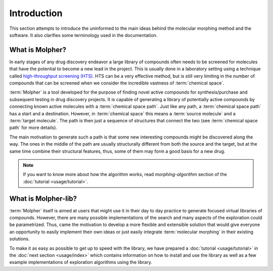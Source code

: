 Introduction
============

This section attempts to introduce the uninformed to the main ideas behind the molecular morphing
method and the software. It also clarifies some terminology used in the documentation.

What is Molpher?
----------------

In early stages of any drug discovery endeavor a large library of compounds
often needs to be screened
for molecules that have the potential to become a new lead in the project. This
is usually done in a laboratory setting using a technique called
`high-throughput screening (HTS) <https://en.wikipedia.org/wiki/High-throughput_screening>`_.
HTS can be a very effective method, but is still very limiting in the number
of compounds that can be screened when we consider the incredible vastness of :term:`chemical space`.

:term:`Molpher` is a tool developed for the purpose
of finding  novel active compounds for synthesis/purchase and subsequent testing
in drug discovery projects.
It is capable of generating a library of potentially active compounds by
connecting known active molecules
with a :term:`chemical space path`. Just like any path, a :term:`chemical space path`
has a start and a destination. However, in :term:`chemical space` this means
a :term:`source molecule` and a :term:`target molecule`. The path
is then just a sequence of structures that connect the two (see :term:`chemical space path`
for more details).

The main motivation to generate such a path is
that some new interesting compounds might be discovered along the way.
The ones in the middle of the path are usually structurally different from both
the source and the target, but at the same time combine
their structural features, thus, some of them may form a good basis for
a new drug.

..  note:: If you want to know more about how the algorithm works, read `morphing-algorithm`
        section of the :doc:`tutorial <usage/tutorial>`.

What is Molpher-lib?
--------------------

:term:`Molpher` itself is aimed at users that might use it
in their day to day practice to generate focused virtual libraries of compounds.
However, there are many
possible implementations of the search and many aspects of the
exploration could be parametrized.
Thus, came the motivation to develop a more flexible
and extensible solution that would give everyone an opportunity
to easily implement their own ideas or just easily integrate :term:`molecular morphing`
in their existing solutions.

To make it as easy as possible to get up to speed with the library,
we have prepared a :doc:`tutorial <usage/tutorial>` in the :doc:`next section <usage/index>`
which contains information on how to install and use the library as well as
a few example implementations of exploration algorithms using the library.